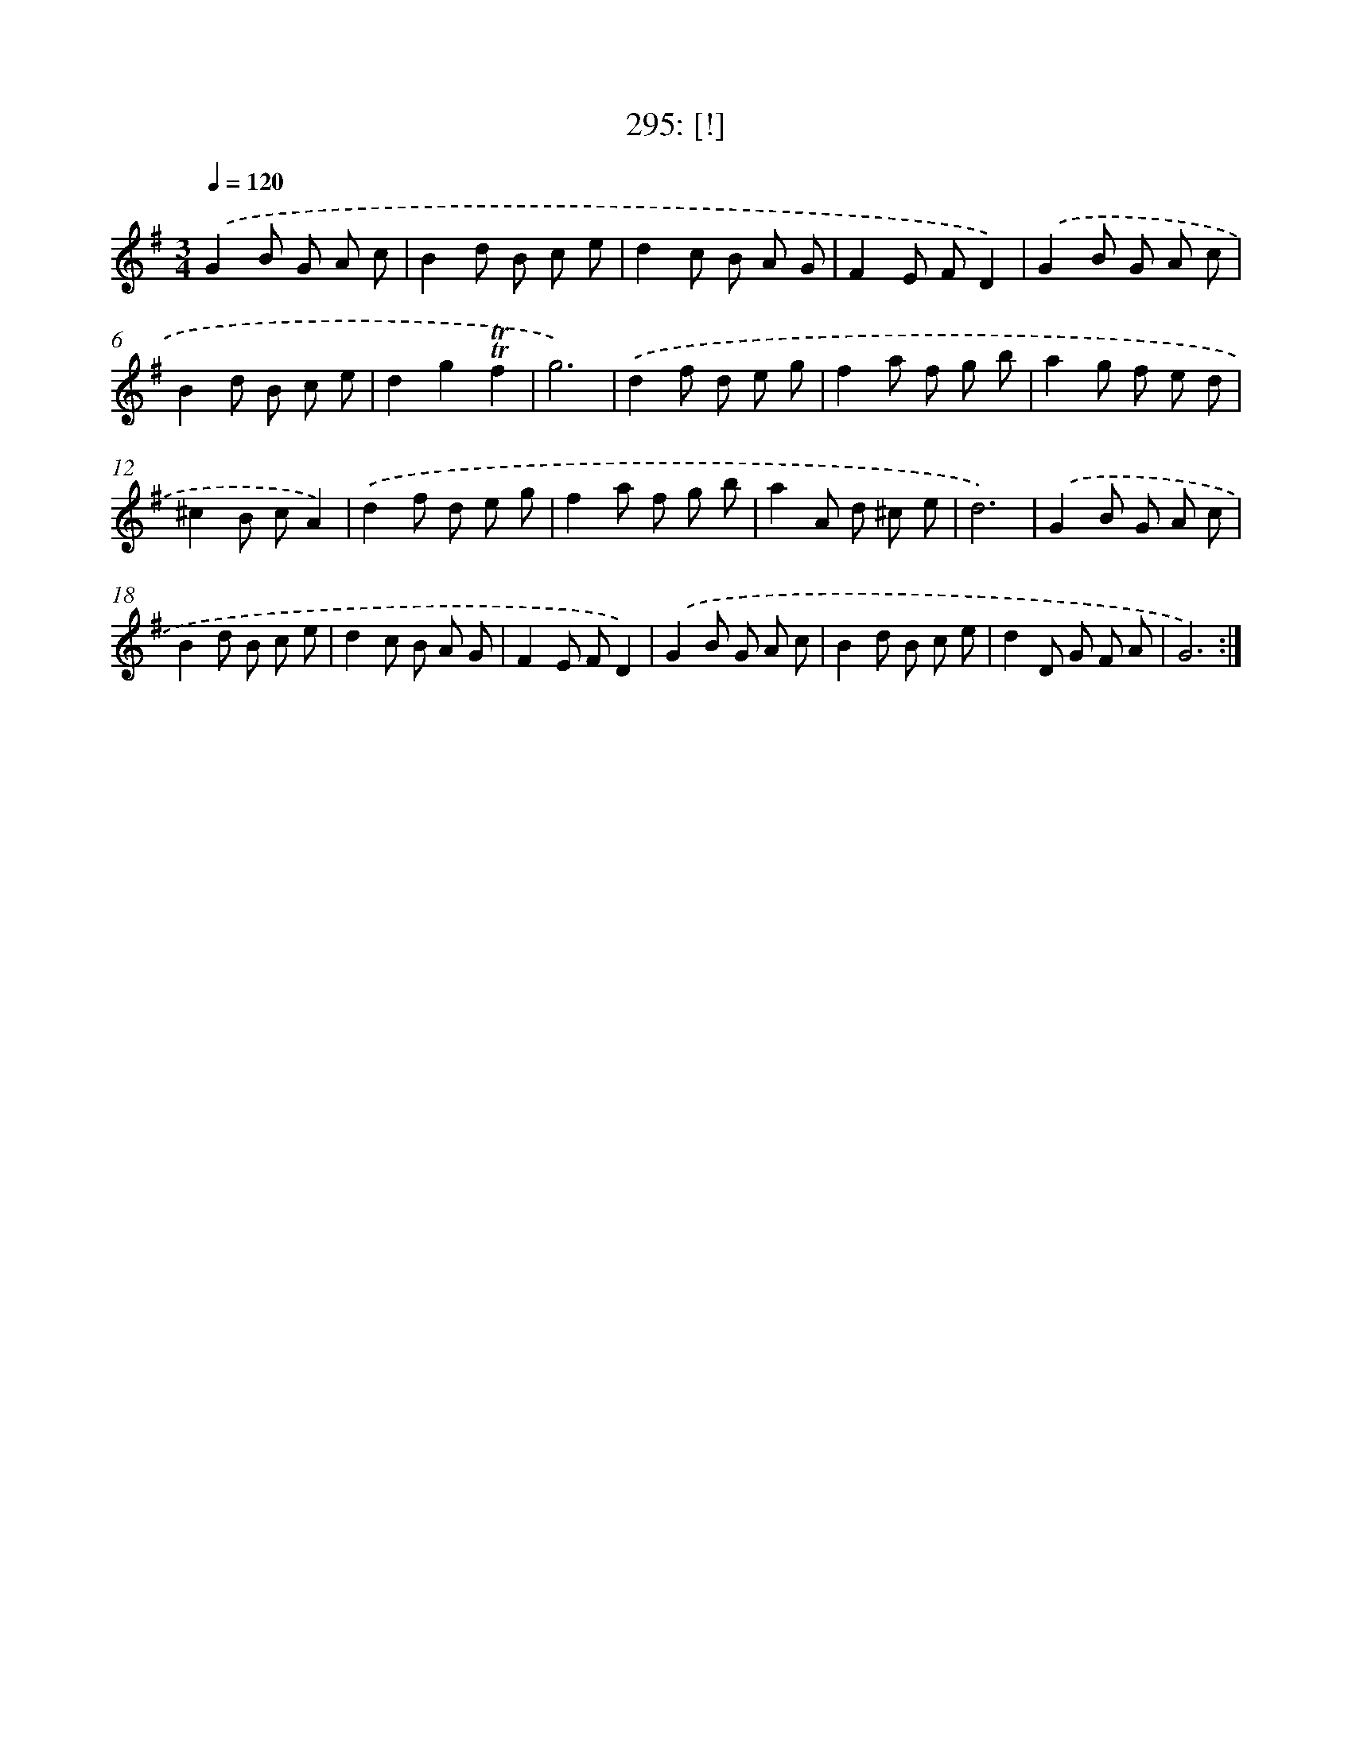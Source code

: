X: 14557
T: 295: [!]
%%abc-version 2.0
%%abcx-abcm2ps-target-version 5.9.1 (29 Sep 2008)
%%abc-creator hum2abc beta
%%abcx-conversion-date 2018/11/01 14:37:45
%%humdrum-veritas 1026649572
%%humdrum-veritas-data 3122477863
%%continueall 1
%%barnumbers 0
L: 1/8
M: 3/4
Q: 1/4=120
K: G clef=treble
.('G2B G A c |
B2d B c e |
d2c B A G |
F2E FD2) |
.('G2B G A c |
B2d B c e |
d2g2!trill!!trill!f2 |
g6) |
.('d2f d e g |
f2a f g b |
a2g f e d |
^c2B cA2) |
.('d2f d e g |
f2a f g b |
a2A d ^c e |
d6) |
.('G2B G A c |
B2d B c e |
d2c B A G |
F2E FD2) |
.('G2B G A c |
B2d B c e |
d2D G F A |
G6) :|]
